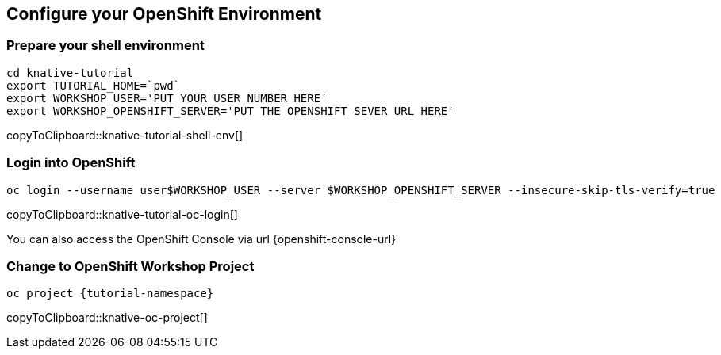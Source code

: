 == Configure your OpenShift Environment

=== Prepare your shell environment

[#knative-tutorial-shell-env]
[source,bash,subs="attributes+,+macros"]
----
cd knative-tutorial
export TUTORIAL_HOME=pass:[`pwd`]
export WORKSHOP_USER='PUT YOUR USER NUMBER HERE'
export WORKSHOP_OPENSHIFT_SERVER='PUT THE OPENSHIFT SEVER URL HERE'
----
copyToClipboard::knative-tutorial-shell-env[]

=== Login into OpenShift 

[#knative-tutorial-oc-login]
[source,bash,subs="attributes+,+macros"]
----
oc login --username userpass:[$WORKSHOP_USER] --server pass:[$WORKSHOP_OPENSHIFT_SERVER] --insecure-skip-tls-verify=true
----
copyToClipboard::knative-tutorial-oc-login[]

You can also access the OpenShift Console via url {openshift-console-url}

=== Change to OpenShift Workshop Project

[#knative-oc-project]
[source,bash,subs="attributes+,+macros"]
----
oc project {tutorial-namespace}
----
copyToClipboard::knative-oc-project[]